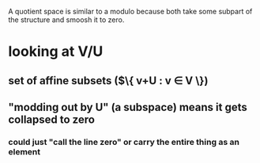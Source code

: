 #+AUTHOR: Exr0n
A quotient space is similar to a modulo because both take some subpart of the structure and smoosh it to zero.
* looking at V/U
** set of affine subsets ($\{ v+U : v \in V \})
** "modding out by U" (a subspace) means it gets collapsed to zero
*** could just "call the line zero" or carry the entire thing as an element

